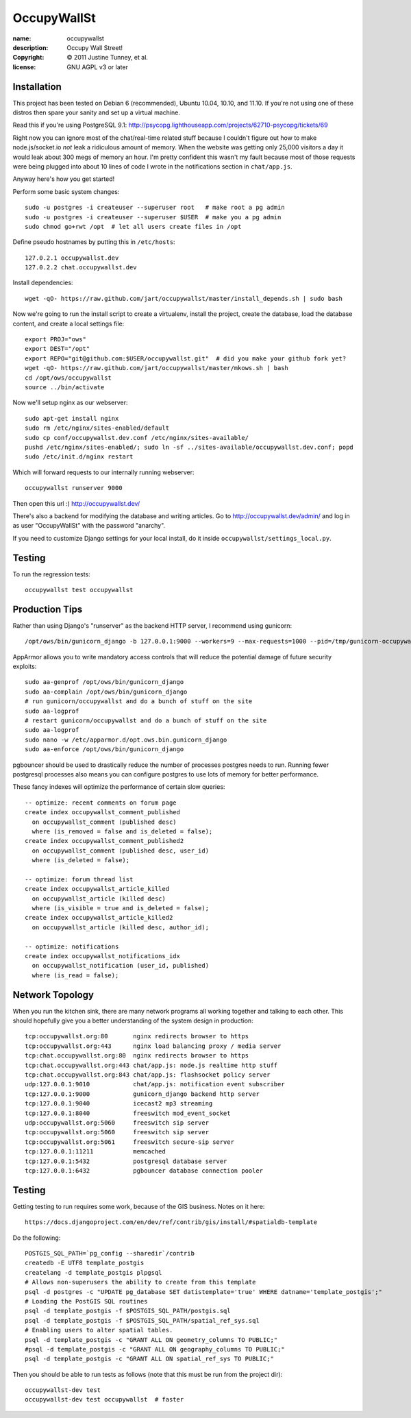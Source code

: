 .. -*-rst-*-

==============
 OccupyWallSt
==============

:name:        occupywallst
:description: Occupy Wall Street!
:copyright:   © 2011 Justine Tunney, et al.
:license:     GNU AGPL v3 or later


Installation
============

This project has been tested on Debian 6 (recommended), Ubuntu 10.04,
10.10, and 11.10.  If you're not using one of these distros then spare
your sanity and set up a virtual machine.

Read this if you're using PostgreSQL 9.1:
http://psycopg.lighthouseapp.com/projects/62710-psycopg/tickets/69

Right now you can ignore most of the chat/real-time related stuff
because I couldn't figure out how to make node.js/socket.io *not* leak
a ridiculous amount of memory.  When the website was getting only
25,000 visitors a day it would leak about 300 megs of memory an hour.
I'm pretty confident this wasn't my fault because most of those
requests were being plugged into about 10 lines of code I wrote in the
notifications section in ``chat/app.js``.

Anyway here's how you get started!

Perform some basic system changes::

    sudo -u postgres -i createuser --superuser root   # make root a pg admin
    sudo -u postgres -i createuser --superuser $USER  # make you a pg admin
    sudo chmod go+rwt /opt  # let all users create files in /opt

Define pseudo hostnames by putting this in ``/etc/hosts``::

    127.0.2.1 occupywallst.dev
    127.0.2.2 chat.occupywallst.dev

Install dependencies::

    wget -qO- https://raw.github.com/jart/occupywallst/master/install_depends.sh | sudo bash

Now we're going to run the install script to create a virtualenv,
install the project, create the database, load the database content,
and create a local settings file::

    export PROJ="ows"
    export DEST="/opt"
    export REPO="git@github.com:$USER/occupywallst.git"  # did you make your github fork yet?
    wget -qO- https://raw.github.com/jart/occupywallst/master/mkows.sh | bash
    cd /opt/ows/occupywallst
    source ../bin/activate

Now we'll setup nginx as our webserver::

    sudo apt-get install nginx
    sudo rm /etc/nginx/sites-enabled/default
    sudo cp conf/occupywallst.dev.conf /etc/nginx/sites-available/
    pushd /etc/nginx/sites-enabled/; sudo ln -sf ../sites-available/occupywallst.dev.conf; popd
    sudo /etc/init.d/nginx restart

Which will forward requests to our internally running webserver::

    occupywallst runserver 9000

Then open this url :) http://occupywallst.dev/

There's also a backend for modifying the database and writing
articles.  Go to http://occupywallst.dev/admin/ and log in as user
"OccupyWallSt" with the password "anarchy".

If you need to customize Django settings for your local install, do it
inside ``occupywallst/settings_local.py``.


Testing
=======

To run the regression tests::

    occupywallst test occupywallst


Production Tips
===============

Rather than using Django's "runserver" as the backend HTTP server, I
recommend using gunicorn::

    /opt/ows/bin/gunicorn_django -b 127.0.0.1:9000 --workers=9 --max-requests=1000 --pid=/tmp/gunicorn-occupywallst.pid occupywallst/settings.py

AppArmor allows you to write mandatory access controls that will
reduce the potential damage of future security exploits::

    sudo aa-genprof /opt/ows/bin/gunicorn_django
    sudo aa-complain /opt/ows/bin/gunicorn_django
    # run gunicorn/occupywallst and do a bunch of stuff on the site
    sudo aa-logprof
    # restart gunicorn/occupywallst and do a bunch of stuff on the site
    sudo aa-logprof
    sudo nano -w /etc/apparmor.d/opt.ows.bin.gunicorn_django
    sudo aa-enforce /opt/ows/bin/gunicorn_django

pgbouncer should be used to drastically reduce the number of processes
postgres needs to run.  Running fewer postgresql processes also means
you can configure postgres to use lots of memory for better
performance.

These fancy indexes will optimize the performance of certain slow
queries::

    -- optimize: recent comments on forum page
    create index occupywallst_comment_published
      on occupywallst_comment (published desc)
      where (is_removed = false and is_deleted = false);
    create index occupywallst_comment_published2
      on occupywallst_comment (published desc, user_id)
      where (is_deleted = false);

    -- optimize: forum thread list
    create index occupywallst_article_killed
      on occupywallst_article (killed desc)
      where (is_visible = true and is_deleted = false);
    create index occupywallst_article_killed2
      on occupywallst_article (killed desc, author_id);

    -- optimize: notifications
    create index occupywallst_notifications_idx
      on occupywallst_notification (user_id, published)
      where (is_read = false);


Network Topology
================

When you run the kitchen sink, there are many network programs all
working together and talking to each other.  This should hopefully
give you a better understanding of the system design in production::

    tcp:occupywallst.org:80       nginx redirects browser to https
    tcp:occupywallst.org:443      nginx load balancing proxy / media server
    tcp:chat.occupywallst.org:80  nginx redirects browser to https
    tcp:chat.occupywallst.org:443 chat/app.js: node.js realtime http stuff
    tcp:chat.occupywallst.org:843 chat/app.js: flashsocket policy server
    udp:127.0.0.1:9010            chat/app.js: notification event subscriber
    tcp:127.0.0.1:9000            gunicorn_django backend http server
    tcp:127.0.0.1:9040            icecast2 mp3 streaming
    tcp:127.0.0.1:8040            freeswitch mod_event_socket
    udp:occupywallst.org:5060     freeswitch sip server
    tcp:occupywallst.org:5060     freeswitch sip server
    tcp:occupywallst.org:5061     freeswitch secure-sip server
    tcp:127.0.0.1:11211           memcached
    tcp:127.0.0.1:5432            postgresql database server
    tcp:127.0.0.1:6432            pgbouncer database connection pooler

Testing
=======

Getting testing to run requires some work, because of the GIS
business.  Notes on it here::

    https://docs.djangoproject.com/en/dev/ref/contrib/gis/install/#spatialdb-template

Do the following::

    POSTGIS_SQL_PATH=`pg_config --sharedir`/contrib
    createdb -E UTF8 template_postgis
    createlang -d template_postgis plpgsql
    # Allows non-superusers the ability to create from this template
    psql -d postgres -c "UPDATE pg_database SET datistemplate='true' WHERE datname='template_postgis';"
    # Loading the PostGIS SQL routines
    psql -d template_postgis -f $POSTGIS_SQL_PATH/postgis.sql
    psql -d template_postgis -f $POSTGIS_SQL_PATH/spatial_ref_sys.sql
    # Enabling users to alter spatial tables.
    psql -d template_postgis -c "GRANT ALL ON geometry_columns TO PUBLIC;"
    #psql -d template_postgis -c "GRANT ALL ON geography_columns TO PUBLIC;"
    psql -d template_postgis -c "GRANT ALL ON spatial_ref_sys TO PUBLIC;"

Then you should be able to run tests as follows (note that this must be run from the project dir)::

    occupywallst-dev test
    occupywallst-dev test occupywallst  # faster
